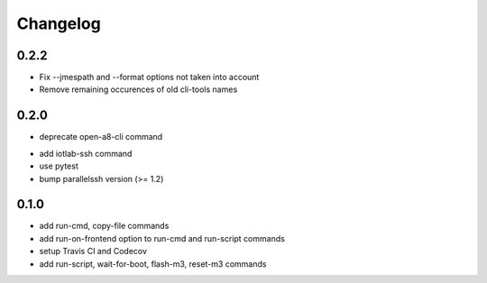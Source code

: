Changelog
=========

0.2.2
-----

+ Fix --jmespath and --format options not taken into account
+ Remove remaining occurences of old cli-tools names

0.2.0
-----

- deprecate open-a8-cli command
+ add iotlab-ssh command
+ use pytest
+ bump parallelssh version (>= 1.2)

0.1.0
-----

+ add run-cmd, copy-file commands
+ add run-on-frontend option to run-cmd and run-script commands
+ setup Travis CI and Codecov
+ add run-script, wait-for-boot, flash-m3, reset-m3 commands
